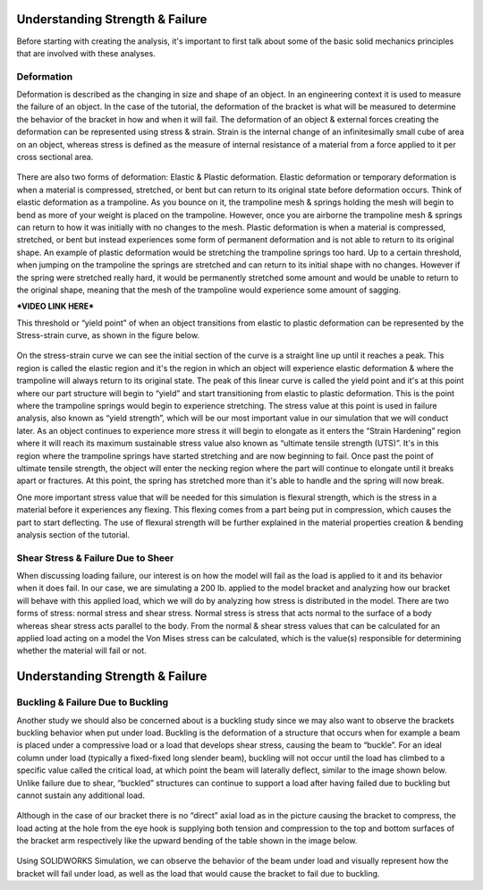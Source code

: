 Understanding Strength & Failure
================================

Before starting with creating the analysis, it's important to first talk about some of the basic solid mechanics principles
that are involved with these analyses. 

Deformation
^^^^^^^^^^^

Deformation is described as the changing in size and shape of an object. In an engineering context it is used to measure the
failure of an object. In the case of the tutorial, the deformation of the bracket is what will be measured to determine the
behavior of the bracket in how and when it will fail. The deformation of an object & external forces creating the 
deformation can be represented using stress & strain. Strain is the internal change of an infinitesimally small cube of 
area on an object, whereas stress is defined as the measure of internal resistance of a material from a force applied to it
per cross sectional area.

.. figure:: ../_static/images/Deformation Types.png
    :figwidth: 600px
    :target: ../_static/images/Deformation Types.png
	
There are also two forms of deformation: Elastic & Plastic deformation. Elastic deformation or temporary deformation is when
a material is compressed, stretched, or bent but can return to its original state before deformation occurs. Think of 
elastic deformation as a trampoline. As you bounce on it, the trampoline mesh & springs holding the mesh will begin to bend 
as more of your weight is placed on the trampoline. However, once you are airborne the trampoline mesh & springs can return 
to how it was initially with no changes to the mesh. Plastic deformation is when a material is compressed, stretched, or
bent but instead experiences some form of permanent deformation and is not able to return to its original shape. An example 
of plastic deformation would be stretching the trampoline springs too hard. Up to a certain threshold, when jumping on the 
trampoline the springs are stretched and can return to its initial shape with no changes. However if the spring were 
stretched really hard, it would be permanently stretched some amount and would be unable to return to the original shape, 
meaning that the mesh of the trampoline would experience some amount of sagging.

***VIDEO LINK HERE*** 

This threshold or “yield point” of when an object transitions from elastic to plastic deformation can be represented by the 
Stress-strain curve, as shown in the figure below.

.. figure:: ../_static/images/Stress Strain Curve.png
    :figwidth: 600px
    :target: ../_static/images/Stress Strain Curve.png
	
On the stress-strain curve we can see the initial section of the curve is a straight line up until it reaches a peak. This 
region is called the elastic region and it's the region in which an object will experience elastic deformation & where the 
trampoline will always return to its original state. The peak of this linear curve is called the yield point and it's at 
this point where our part structure will begin to “yield” and start transitioning from elastic to plastic deformation. This 
is the point where the trampoline springs would begin to experience stretching. The stress value at this point is used in 
failure analysis, also known as “yield strength”, which will be our most important value in our simulation that we will 
conduct later.  As an object continues to experience more stress it will begin to elongate as it enters the “Strain 
Hardening” region where it will reach its maximum sustainable stress value also known as “ultimate tensile strength (UTS)”. 
It's in this region where the trampoline springs have started stretching and are now beginning to fail. Once past the point 
of ultimate tensile strength, the object will enter the necking region where the part will continue to elongate until it 
breaks apart or fractures. At this point, the spring has stretched more than it's able to handle and the spring will now 
break.

One more important stress value that will be needed for this simulation is flexural strength, which is the stress in a 
material before it experiences any flexing. This flexing comes from a part being put in compression, which causes the part 
to start deflecting. The use of flexural strength will be further explained in the material properties creation & bending 
analysis section of the tutorial.

Shear Stress & Failure Due to Sheer
^^^^^^^^^^^^^^^^^^^^^^^^^^^^^^^^^^^

When discussing loading failure, our interest is on how the model will fail as the load is applied to it and its behavior 
when it does fail. In our case, we are simulating a 200 lb. applied to the model bracket and analyzing how our bracket will 
behave with this applied load, which we will do by analyzing how stress is distributed in the model. There are two forms of 
stress: normal stress and shear stress. Normal stress is stress that acts normal to the surface of a body whereas shear 
stress acts parallel to the body. From the normal & shear stress values that can be calculated for an applied load acting 
on a model the Von Mises stress can be calculated, which is the value(s) responsible for determining whether the material 
will fail or not. 

.. figure:: ../_static/images/Shear Failure.png
    :figwidth: 600px
    :target: ../_static/images/Shear Failure.png
	
Understanding Strength & Failure
================================

Buckling & Failure Due to Buckling
^^^^^^^^^^^^^^^^^^^^^^^^^^^^^^^^^^

Another study we should also be concerned about is a buckling study since we may also want to observe the brackets buckling 
behavior when put under load. Buckling is the deformation of a structure that occurs when for example a beam is placed under 
a compressive load or a load that develops shear stress, causing the beam to “buckle”. For an ideal column under load 
(typically a fixed-fixed long slender beam), buckling will not occur until the load has climbed to a specific value called 
the critical load, at which point the beam will laterally deflect, similar to the image shown below. Unlike failure due to 
shear, “buckled” structures can continue to support a load after having failed due to buckling but cannot sustain any 
additional load.  

.. figure:: ../_static/images/Beam Buckling.png
    :figwidth: 600px
    :target: ../_static/images/Beam Buckling.png
	
Although in the case of our bracket there is no “direct” axial load as in the picture causing the bracket to compress, the 
load acting at the hole from the eye hook is supplying both tension and compression to the top and bottom surfaces of the 
bracket arm respectively like the upward bending of the table shown in the image below.

.. figure:: ../_static/images/Table Buckling.png
    :figwidth: 600px
    :target: ../_static/images/Table Buckling.png
	
Using SOLIDWORKS Simulation, we can observe the behavior of the beam under load and visually represent how the bracket will 
fail under load, as well as the load that would cause the bracket to fail due to buckling.


